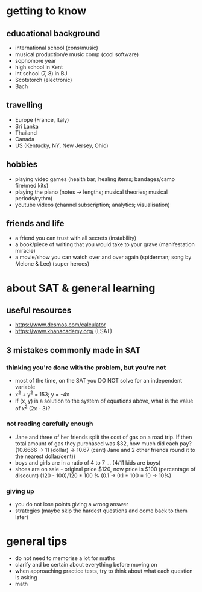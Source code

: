 * getting to know 
** educational background 
- international school (cons/music) 
- musical production/e music comp (cool software) 
- sophomore year 
- high school in Kent 
- int school (7, 8) in BJ 
- Scotstorch (electronic) 
- Bach 
** travelling 
- Europe (France, Italy) 
- Sri Lanka 
- Thailand 
- Canada 
- US (Kentucky, NY, New Jersey, Ohio) 
** hobbies 
- playing video games (health bar; healing items; bandages/camp
  fire/med kits) 
- playing the piano (notes -> lengths; musical theories; musical
  periods/rythm) 
- youtube videos (channel subscription; analytics; visualisation) 
** friends and life 
- a friend you can trust with all secrets (instability) 
- a book/piece of writing that you would take to your grave
  (manifestation miracle) 
- a movie/show you can watch over and over again (spiderman; song by
  Melone & Lee) (super heroes) 
* about SAT & general learning 
** useful resources 
- https://www.desmos.com/calculator 
- https://www.khanacademy.org/ (LSAT) 
** 3 mistakes commonly made in SAT 
*** thinking you're done with the problem, but you're not 
- most of the time, on the SAT you DO NOT solve for an independent
  variable 
- x^2 + y^2 = 153; y = -4x 
- if (x, y) is a solution to the system of equations above, what is
  the value of x^2 (2x - 3)? 
*** not reading carefully enough 
- Jane and three of her friends split the cost of gas on a road
  trip. If then total amount of gas they purchased was $32, how much
  did each pay? (10.6666 -> 11 (dollar) -> 10.67 (cent) Jane and 2 other friends round it to the nearest
  dollar/cent)) 
- boys and girls are in a ratio of 4 to 7 ... (4/11 kids are boys) 
- shoes are on sale - original price $120, now price is $100
  (percentage of discount) (120 - 100)/120 * 100 % (0.1 -> 0.1 * 100 =
  10 -> 10%) 
*** giving up 
- you do not lose points giving a wrong answer 
- strategies (maybe skip the hardest questions and come back to them
  later) 
* general tips 
- do not need to memorise a lot for maths 
- clarify and be certain about everything before moving on 
- when approaching practice tests, try to think about what each
  question is asking 
- math 
